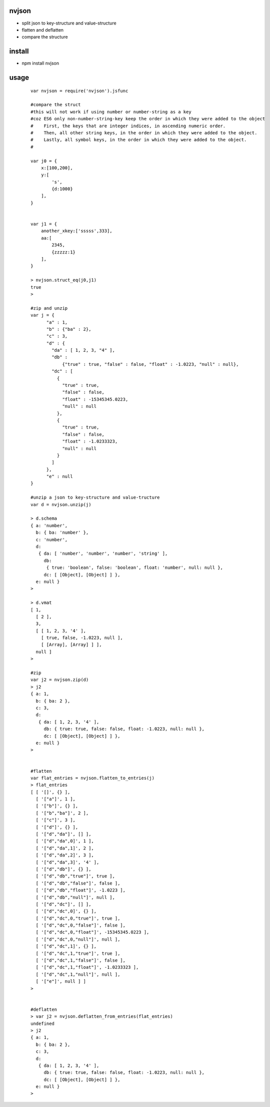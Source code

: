 nvjson
------
- split json to key-structure and value-structure
- flatten and deflatten  
- compare the structure 

install
-------
- npm install nvjson

usage
-----

    ::
    
        var nvjson = require('nvjson').jsfunc
       
        #compare the struct
        #this will not work if using number or number-string as a key
        #coz ES6 only non-number-string-key keep the order in which they were added to the object
        #    First, the keys that are integer indices, in ascending numeric order.
        #    Then, all other string keys, in the order in which they were added to the object.
        #    Lastly, all symbol keys, in the order in which they were added to the object. 
        #
        
        var j0 = {
            x:[100,200],
            y:[
                's',
                {d:1000}
            ],
        }
        
        
        var j1 = {
            another_xkey:['sssss',333],
            aa:[
                2345,
                {zzzzz:1}
            ],
        }
        
        > nvjson.struct_eq(j0,j1)
        true
        >

        #zip and unzip
        var j = {
              "a" : 1,
              "b" : {"ba" : 2},
              "c" : 3,
              "d" : {
                "da" : [ 1, 2, 3, "4" ],
                "db" :
                    {"true" : true, "false" : false, "float" : -1.0223, "null" : null},
                "dc" : [
                  {
                    "true" : true,
                    "false" : false,
                    "float" : -15345345.0223,
                    "null" : null
                  },
                  {
                    "true" : true,
                    "false" : false,
                    "float" : -1.0233323,
                    "null" : null
                  }
                ]
              },
              "e" : null
        }

        #unzip a json to key-structure and value-tructure
        var d = nvjson.unzip(j)
        
        > d.schema
        { a: 'number',
          b: { ba: 'number' },
          c: 'number',
          d:
           { da: [ 'number', 'number', 'number', 'string' ],
             db:
              { true: 'boolean', false: 'boolean', float: 'number', null: null },
             dc: [ [Object], [Object] ] },
          e: null }
        >

        > d.vmat
        [ 1,
          [ 2 ],
          3,
          [ [ 1, 2, 3, '4' ],
            [ true, false, -1.0223, null ],
            [ [Array], [Array] ] ],
          null ]
        >

        #zip 
        var j2 = nvjson.zip(d)
        > j2
        { a: 1,
          b: { ba: 2 },
          c: 3,
          d:
           { da: [ 1, 2, 3, '4' ],
             db: { true: true, false: false, float: -1.0223, null: null },
             dc: [ [Object], [Object] ] },
          e: null }
        >


        #flatten
        var flat_entries = nvjson.flatten_to_entries(j)
        > flat_entries
        [ [ '[]', {} ],
          [ '["a"]', 1 ],
          [ '["b"]', {} ],
          [ '["b","ba"]', 2 ],
          [ '["c"]', 3 ],
          [ '["d"]', {} ],
          [ '["d","da"]', [] ],
          [ '["d","da",0]', 1 ],
          [ '["d","da",1]', 2 ],
          [ '["d","da",2]', 3 ],
          [ '["d","da",3]', '4' ],
          [ '["d","db"]', {} ],
          [ '["d","db","true"]', true ],
          [ '["d","db","false"]', false ],
          [ '["d","db","float"]', -1.0223 ],
          [ '["d","db","null"]', null ],
          [ '["d","dc"]', [] ],
          [ '["d","dc",0]', {} ],
          [ '["d","dc",0,"true"]', true ],
          [ '["d","dc",0,"false"]', false ],
          [ '["d","dc",0,"float"]', -15345345.0223 ],
          [ '["d","dc",0,"null"]', null ],
          [ '["d","dc",1]', {} ],
          [ '["d","dc",1,"true"]', true ],
          [ '["d","dc",1,"false"]', false ],
          [ '["d","dc",1,"float"]', -1.0233323 ],
          [ '["d","dc",1,"null"]', null ],
          [ '["e"]', null ] ]
        >


        #deflatten
        > var j2 = nvjson.deflatten_from_entries(flat_entries)
        undefined
        > j2
        { a: 1,
          b: { ba: 2 },
          c: 3,
          d:
           { da: [ 1, 2, 3, '4' ],
             db: { true: true, false: false, float: -1.0223, null: null },
             dc: [ [Object], [Object] ] },
          e: null }
        >        

